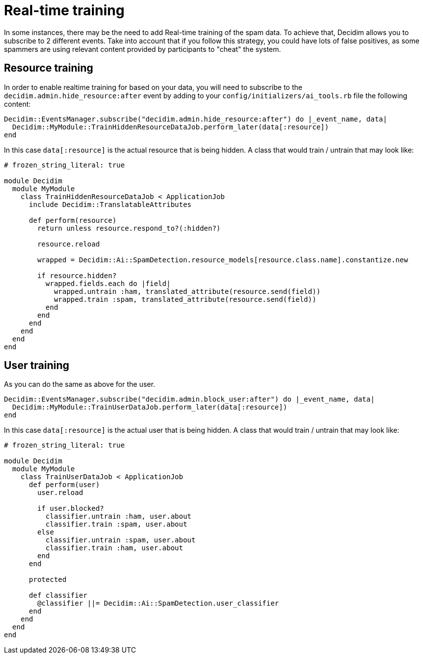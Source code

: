 = Real-time training

In some instances, there may be the need to add Real-time training of the spam data. To achieve that, Decidim allows you to subscribe to 2 different events. Take into account that if you follow this strategy, you could have lots of false positives, as some spammers are using relevant content provided by participants to "cheat" the system. 

== Resource training

In order to enable realtime training for based on your data, you will need to subscribe to the `decidim.admin.hide_resource:after` event by adding to your `config/initializers/ai_tools.rb` file the following content:

```ruby
Decidim::EventsManager.subscribe("decidim.admin.hide_resource:after") do |_event_name, data|
  Decidim::MyModule::TrainHiddenResourceDataJob.perform_later(data[:resource])
end
```

In this case `data[:resource]` is the actual resource that is being hidden.
A class that would train / untrain that may look like:

```ruby
# frozen_string_literal: true

module Decidim
  module MyModule
    class TrainHiddenResourceDataJob < ApplicationJob
      include Decidim::TranslatableAttributes

      def perform(resource)
        return unless resource.respond_to?(:hidden?)

        resource.reload

        wrapped = Decidim::Ai::SpamDetection.resource_models[resource.class.name].constantize.new

        if resource.hidden?
          wrapped.fields.each do |field|
            wrapped.untrain :ham, translated_attribute(resource.send(field))
            wrapped.train :spam, translated_attribute(resource.send(field))
          end
        end
      end
    end
  end
end
```

== User training
As you can do the same as above for the user.

```ruby
Decidim::EventsManager.subscribe("decidim.admin.block_user:after") do |_event_name, data|
  Decidim::MyModule::TrainUserDataJob.perform_later(data[:resource])
end
```

In this case `data[:resource]` is the actual user that is being hidden.
A class that would train / untrain that may look like:

```ruby
# frozen_string_literal: true

module Decidim
  module MyModule
    class TrainUserDataJob < ApplicationJob
      def perform(user)
        user.reload

        if user.blocked?
          classifier.untrain :ham, user.about
          classifier.train :spam, user.about
        else
          classifier.untrain :spam, user.about
          classifier.train :ham, user.about
        end
      end

      protected

      def classifier
        @classifier ||= Decidim::Ai::SpamDetection.user_classifier
      end
    end
  end
end
```
